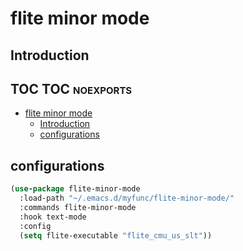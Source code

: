 * flite minor mode

** Introduction


** TOC :TOC:noexports:
- [[#flite-minor-mode][flite minor mode]]
  - [[#introduction][Introduction]]
  - [[#configurations][configurations]]

** configurations
#+begin_src emacs-lisp :tangle yes
(use-package flite-minor-mode
  :load-path "~/.emacs.d/myfunc/flite-minor-mode/"
  :commands flite-minor-mode
  :hook text-mode
  :config
  (setq flite-executable "flite_cmu_us_slt"))
#+end_src
